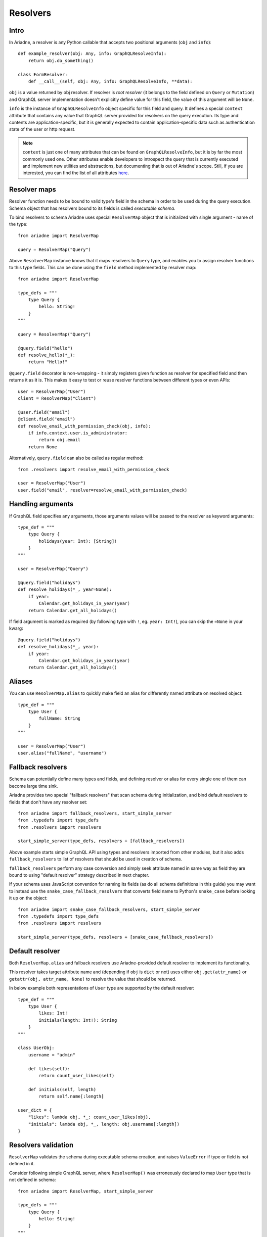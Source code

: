 Resolvers
=========

Intro
-----

In Ariadne, a resolver is any Python callable that accepts two positional arguments (``obj`` and ``info``)::

    def example_resolver(obj: Any, info: GraphQLResolveInfo):
        return obj.do_something()

    class FormResolver:
        def __call__(self, obj: Any, info: GraphQLResolveInfo, **data):


``obj`` is a value returned by obj resolver. If resolver is *root resolver* (it belongs to the field defined on ``Query`` or ``Mutation``) and GraphQL server implementation doesn't explicitly define value for this field, the value of this argument will be ``None``.

``info`` is the instance of ``GraphQLResolveInfo`` object specific for this field and query. It defines a special ``context`` attribute that contains any value that GraphQL server provided for resolvers on the query execution. Its type and contents are application-specific, but it is generally expected to contain application-specific data such as authentication state of the user or http request.

.. note::
   ``context`` is just one of many attributes that can be found on ``GraphQLResolveInfo``, but it is by far the most commonly used one. Other attributes enable developers to introspect the query that is currently executed and implement new utilities and abstractions, but documenting that is out of Ariadne's scope. Still, if you are interested, you can find the list of all attributes `here <https://github.com/graphql-python/graphql-core-next/blob/d24f556c20282993d52ccf7a7cf36bacec5ed7db/graphql/type/definition.py#L446>`_.


Resolver maps
-------------

Resolver function needs to be bound to valid type's field in the schema in order to be used during the query execution. Schema object that has resolvers bound to its fields is called *executable schema*.

To bind resolvers to schema Ariadne uses special ``ResolverMap`` object that is initialized with single argument - name of the type::

    from ariadne import ResolverMap

    query = ResolverMap("Query")

Above ``ResolverMap`` instance knows that it maps resolvers to ``Query`` type, and enables you to assign resolver functions to this type fields. This can be done using the ``field`` method implemented by resolver map::

    from ariadne import ResolverMap

    type_defs = """
        type Query {
            hello: String!
        }
    """

    query = ResolverMap("Query")

    @query.field("hello")
    def resolve_hello(*_):
        return "Hello!"

``@query.field`` decorator is non-wrapping - it simply registers given function as resolver for specified field and then returns it as it is. This makes it easy to test or reuse resolver functions between different types or even APIs::

    user = ResolverMap("User")
    client = ResolverMap("Client")

    @user.field("email")
    @client.field("email")
    def resolve_email_with_permission_check(obj, info):
        if info.context.user.is_administrator:
            return obj.email
        return None

Alternatively, ``query.field`` can also be called as regular method::

    from .resolvers import resolve_email_with_permission_check

    user = ResolverMap("User")
    user.field("email", resolver=resolve_email_with_permission_check)


Handling arguments
------------------

If GraphQL field specifies any arguments, those arguments values will be passed to the resolver as keyword arguments::

    type_def = """
        type Query {
            holidays(year: Int): [String]!
        }
    """

    user = ResolverMap("Query")

    @query.field("holidays")
    def resolve_holidays(*_, year=None):
        if year:
            Calendar.get_holidays_in_year(year)
        return Calendar.get_all_holidays()

If field argument is marked as required (by following type with ``!``, eg. ``year: Int!``), you can skip the ``=None`` in your kwarg::

    @query.field("holidays")
    def resolve_holidays(*_, year):
        if year:
            Calendar.get_holidays_in_year(year)
        return Calendar.get_all_holidays()


Aliases
-------

You can use ``ResolverMap.alias`` to quickly make field an alias for differently named attribute on resolved object::

    type_def = """
        type User {
            fullName: String
        }
    """ 

    user = ResolverMap("User")
    user.alias("fullName", "username")


Fallback resolvers
------------------

Schema can potentially define many types and fields, and defining resolver or alias for every single one of them can become large time sink.

Ariadne provides two special "fallback resolvers" that scan schema during initialization, and bind default resolvers to fields that don't have any resolver set::

    from ariadne import fallback_resolvers, start_simple_server
    from .typedefs import type_defs
    from .resolvers import resolvers

    start_simple_server(type_defs, resolvers + [fallback_resolvers])

Above example starts simple GraphQL API using types and resolvers imported from other modules, but it also adds ``fallback_resolvers`` to list of resolvers that should be used in creation of schema. 

``fallback_resolvers`` perform any case conversion and simply seek attribute named in same way as field they are bound to using "default resolver" strategy described in next chapter.

If your schema uses JavaScript convention for naming its fields (as do all schema definitions in this guide) you may want to instead use the ``snake_case_fallback_resolvers`` that converts field name to Python's ``snake_case`` before looking it up on the object::

    from ariadne import snake_case_fallback_resolvers, start_simple_server
    from .typedefs import type_defs
    from .resolvers import resolvers

    start_simple_server(type_defs, resolvers + [snake_case_fallback_resolvers])


Default resolver
----------------

Both ``ResolverMap.alias`` and fallback resolvers use Ariadne-provided default resolver to implement its functionality.

This resolver takes target attribute name and (depending if ``obj`` is ``dict`` or not) uses either ``obj.get(attr_name)`` or ``getattr(obj, attr_name, None)`` to resolve the value that should be returned.

In below example both representations of ``User`` type are supported by the default resolver::

    type_def = """
        type User {
            likes: Int!
            initials(length: Int!): String
        }
    """

    class UserObj:
        username = "admin"

        def likes(self):
            return count_user_likes(self)

        def initials(self, length)
            return self.name[:length]

    user_dict = {
        "likes": lambda obj, *_: count_user_likes(obj),
        "initials": lambda obj, *_, length: obj.username[:length])
    }


Resolvers validation
--------------------

``ResolverMap`` validates the schema during executable schema creation, and raises ``ValueError`` if type or field is not defined in it.

Consider following simple GraphQL server, where ``ResolverMap()`` was erroneously declared to map ``User`` type that is not defined in schema::

    from ariadne import ResolverMap, start_simple_server

    type_defs = """
        type Query {
            hello: String!
        }
    """

    user = ResolverMap("User")

    start_simple_server(type_defs, user)

Running the above code will cause the schema validation performed by ``ResolverMap`` to fail, giving developer an instant feedback about errors in schema declaration::

    ValueError: Type User is not defined in the schema

Likewise, if resolver is registered on ``ResolverMap`` for field that is not defined in schema, appropriate error will be raised::

    ValueError: Field test is not defined on type Query

